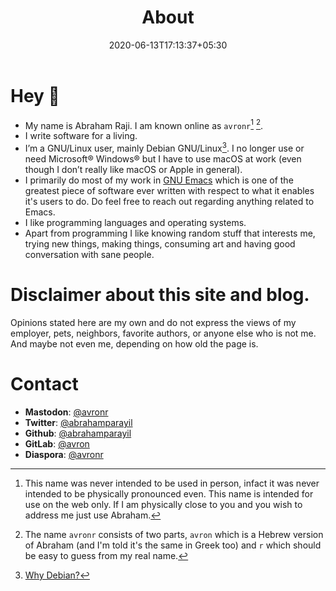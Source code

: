 #+TITLE: About
#+DATE: 2020-06-13T17:13:37+05:30

* Hey 👋

- My name is Abraham Raji. I am known online as =avronr=[fn:1]  [fn:2].
- I write software for a living.
- I’m a GNU/Linux user, mainly Debian GNU/Linux[fn:3]. I no longer use or need
  Microsoft® Windows® but I have to use macOS at work (even though I don’t
  really like macOS or Apple in general).
- I primarily do most of my work in [[https://gnu.org/software/emacs/][GNU Emacs]] which is one of the greatest piece
  of software ever written with respect to what it enables it's users to do. Do 
  feel free to reach out regarding anything related to Emacs.
- I like programming languages and operating systems.
- Apart from programming I like knowing random stuff that interests me, trying
  new things, making things, consuming art and having good conversation with
  sane people.

* Disclaimer about this site and blog.
 Opinions stated here are my own and do not express the views of my employer,
 pets, neighbors, favorite authors, or anyone else who is not  me. And maybe
 not even me, depending on how old the page is.

* Contact

- **Mastodon**: [[https://aana.site/@avronr][@avronr]]
- **Twitter**: [[https://twitter.com/abrahamparayil][@abrahamparayil]]
- **Github**: [[https://github.com/abrahamparayil][@abrahamparayil]]
- **GitLab**: [[https://gitlab.com/avron][@avron]]
- **Diaspora**: [[https://poddery.com/people/d69a8ff0103b01375da0002168e35aba][@avronr]]

[fn:1] This name was never intended to be used in person, infact it
was never intended to be physically pronounced even. This name is intended for
use on the web only. If I am physically close to you and you wish to address me
just use Abraham.
[fn:2] The name =avronr= consists of two parts, =avron= which is a Hebrew
version of Abraham (and I'm told it's the same in Greek too) and =r= which
should be easy to guess from my real name.
[fn:3] [[https://abrahamraji.in/post/debian/][Why Debian?]]
